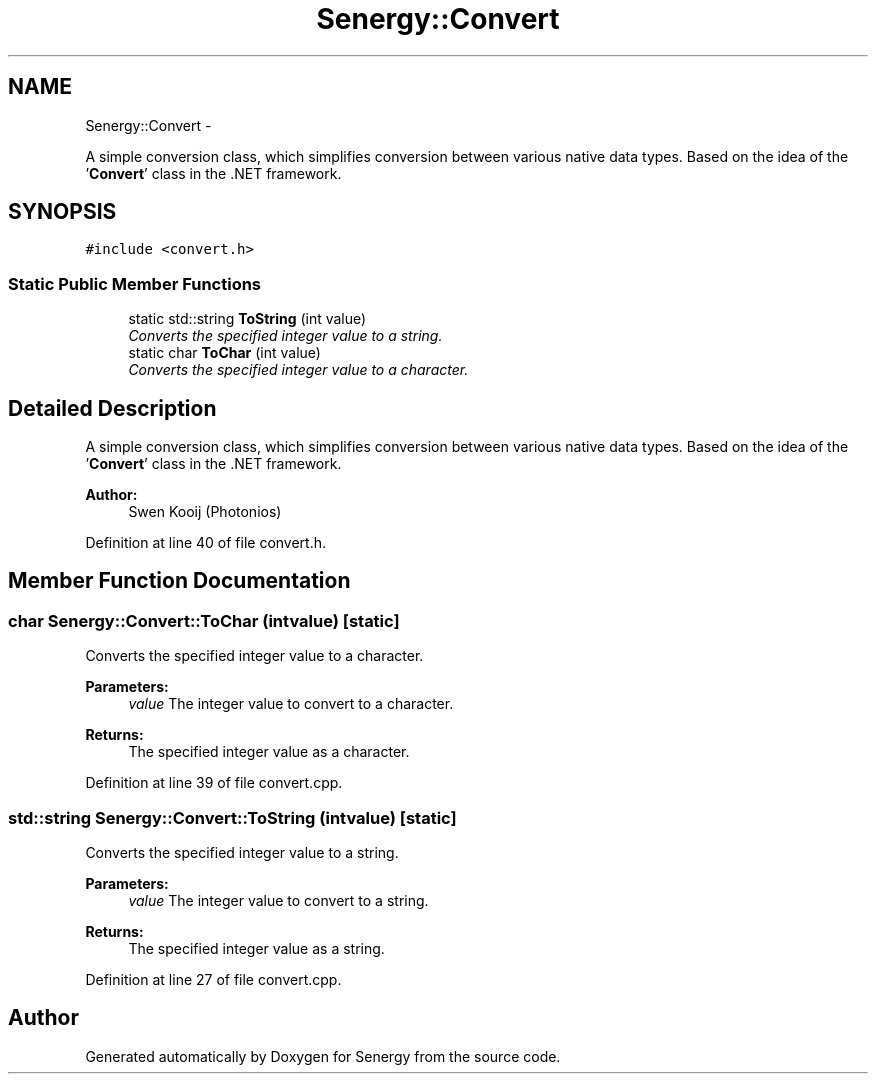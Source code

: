 .TH "Senergy::Convert" 3 "Wed Jan 29 2014" "Version 1.0" "Senergy" \" -*- nroff -*-
.ad l
.nh
.SH NAME
Senergy::Convert \- 
.PP
A simple conversion class, which simplifies conversion between various native data types\&. Based on the idea of the '\fBConvert\fP' class in the \&.NET framework\&.  

.SH SYNOPSIS
.br
.PP
.PP
\fC#include <convert\&.h>\fP
.SS "Static Public Member Functions"

.in +1c
.ti -1c
.RI "static std::string \fBToString\fP (int value)"
.br
.RI "\fIConverts the specified integer value to a string\&. \fP"
.ti -1c
.RI "static char \fBToChar\fP (int value)"
.br
.RI "\fIConverts the specified integer value to a character\&. \fP"
.in -1c
.SH "Detailed Description"
.PP 
A simple conversion class, which simplifies conversion between various native data types\&. Based on the idea of the '\fBConvert\fP' class in the \&.NET framework\&. 


.PP
\fBAuthor:\fP
.RS 4
Swen Kooij (Photonios) 
.RE
.PP

.PP
Definition at line 40 of file convert\&.h\&.
.SH "Member Function Documentation"
.PP 
.SS "char Senergy::Convert::ToChar (intvalue)\fC [static]\fP"

.PP
Converts the specified integer value to a character\&. 
.PP
\fBParameters:\fP
.RS 4
\fIvalue\fP The integer value to convert to a character\&.
.RE
.PP
\fBReturns:\fP
.RS 4
The specified integer value as a character\&. 
.RE
.PP

.PP
Definition at line 39 of file convert\&.cpp\&.
.SS "std::string Senergy::Convert::ToString (intvalue)\fC [static]\fP"

.PP
Converts the specified integer value to a string\&. 
.PP
\fBParameters:\fP
.RS 4
\fIvalue\fP The integer value to convert to a string\&.
.RE
.PP
\fBReturns:\fP
.RS 4
The specified integer value as a string\&. 
.RE
.PP

.PP
Definition at line 27 of file convert\&.cpp\&.

.SH "Author"
.PP 
Generated automatically by Doxygen for Senergy from the source code\&.
